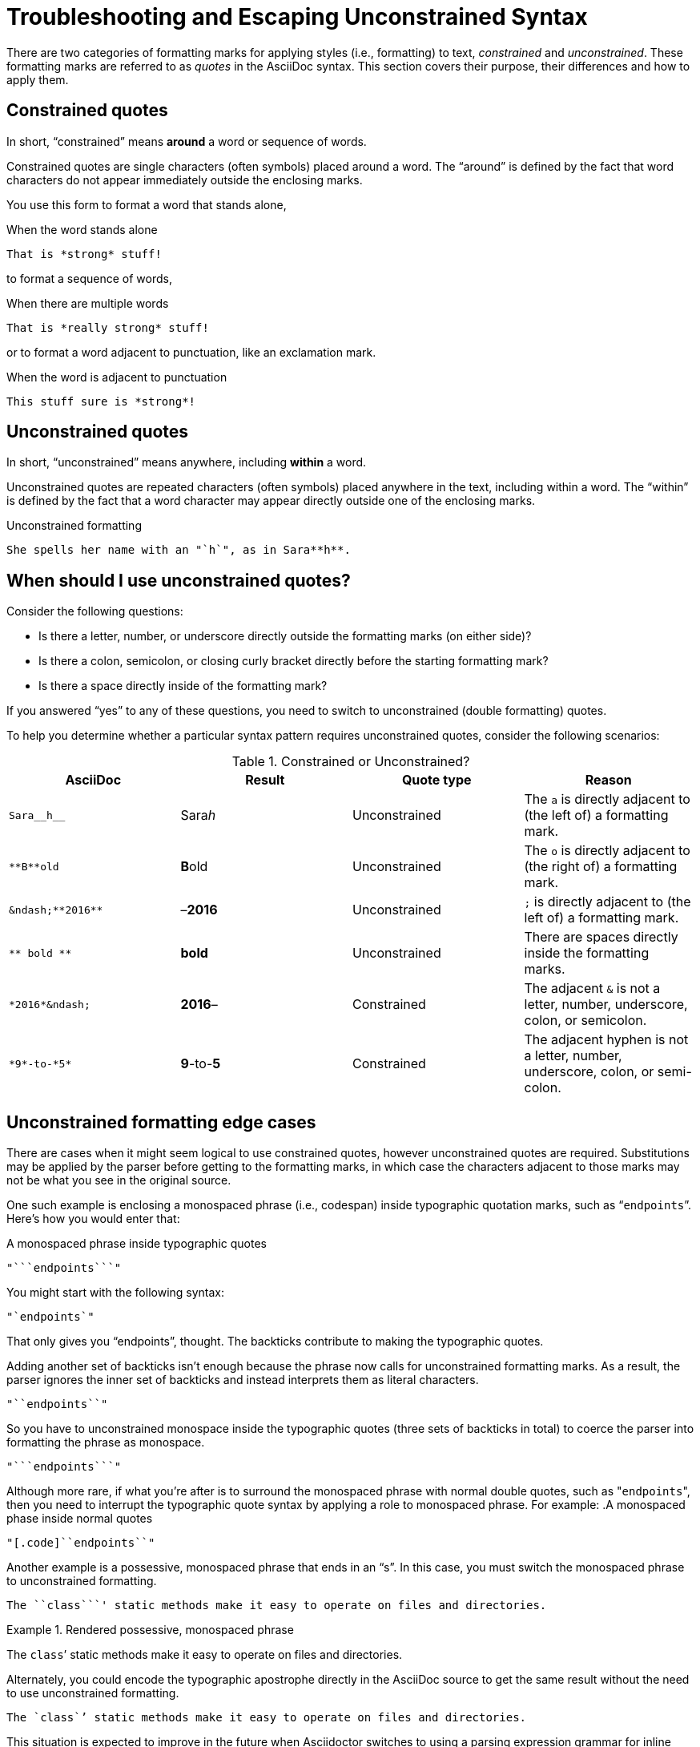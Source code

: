 = Troubleshooting and Escaping Unconstrained Syntax

There are two categories of formatting marks for applying styles (i.e., formatting) to text, _constrained_ and _unconstrained_.
These formatting marks are referred to as _quotes_ in the AsciiDoc syntax.
This section covers their purpose, their differences and how to apply them.

== Constrained quotes

In short, "`constrained`" means *around* a word or sequence of words.

Constrained quotes are single characters (often symbols) placed around a word.
The "`around`" is defined by the fact that word characters do not appear immediately outside the enclosing marks.

You use this form to format a word that stands alone,

.When the word stands alone
[source]
----
That is *strong* stuff!
----

to format a sequence of words,

.When there are multiple words
[source]
----
That is *really strong* stuff!
----

or to format a word adjacent to punctuation, like an exclamation mark.

.When the word is adjacent to punctuation
[source]
----
This stuff sure is *strong*!
----

== Unconstrained quotes

In short, "`unconstrained`" means anywhere, including *within* a word.

Unconstrained quotes are repeated characters (often symbols) placed anywhere in the text, including within a word.
The "`within`" is defined by the fact that a word character may appear directly outside one of the enclosing marks.

.Unconstrained formatting
[source]
----
She spells her name with an "`h`", as in Sara**h**.
----

== When should I use unconstrained quotes?

Consider the following questions:

* Is there a letter, number, or underscore directly outside the formatting marks (on either side)?
* Is there a colon, semicolon, or closing curly bracket directly before the starting formatting mark?
* Is there a space directly inside of the formatting mark?

If you answered "`yes`" to any of these questions, you need to switch to unconstrained (double formatting) quotes.

To help you determine whether a particular syntax pattern requires unconstrained quotes, consider the following scenarios:

.Constrained or Unconstrained?
[#constrained-or-unconstrained,cols=4*]
|===
|AsciiDoc |Result |Quote type |Reason

|`+Sara__h__+`
|Sara__h__
|Unconstrained
|The `a` is directly adjacent to (the left of) a formatting mark.

|`+**B**old+`
|**B**old
|Unconstrained
|The `o` is directly adjacent to (the right of) a formatting mark.

|`+&ndash;**2016**+`
|&ndash;**2016**
|Unconstrained
|`;` is directly adjacent to (the left of) a formatting mark.

|`+** bold **+`
|** bold **
|Unconstrained
|There are spaces directly inside the formatting marks.

|`+*2016*&ndash;+`
|*2016*&ndash;
|Constrained
|The adjacent `&` is not a letter, number, underscore, colon, or semicolon.

|`+*9*-to-*5*+`
|*9*-to-*5*
|Constrained
|The adjacent hyphen is not a letter, number, underscore, colon, or semi-colon.
|===

== Unconstrained formatting edge cases

There are cases when it might seem logical to use constrained quotes, however unconstrained quotes are required.
Substitutions may be applied by the parser before getting to the formatting marks, in which case the characters adjacent to those marks may not be what you see in the original source.

One such example is enclosing a monospaced phrase (i.e., codespan) inside typographic quotation marks, such as "```endpoints```".
Here's how you would enter that:

.A monospaced phrase inside typographic quotes
[source]
----
"```endpoints```"
----

You might start with the following syntax:

[source]
----
"`endpoints`"
----

That only gives you "`endpoints`", thought.
The backticks contribute to making the typographic quotes.

Adding another set of backticks isn't enough because the phrase now calls for unconstrained formatting marks.
As a result, the parser ignores the inner set of backticks and instead interprets them as literal characters.

[source]
----
"``endpoints``"
----

So you have to unconstrained monospace inside the typographic quotes (three sets of backticks in total) to coerce the parser into formatting the phrase as monospace.

[source]
----
"```endpoints```"
----

Although more rare, if what you're after is to surround the monospaced phrase with normal double quotes, such as "[.code]``endpoints``", then you need to interrupt the typographic quote syntax by applying a role to monospaced phrase.
For example:
.A monospaced phase inside normal quotes
[source]
----
"[.code]``endpoints``"
----

Another example is a possessive, monospaced phrase that ends in an "`s`".
In this case, you must switch the monospaced phrase to unconstrained formatting.

[source]
----
The ``class```' static methods make it easy to operate on files and directories.
----

.Rendered possessive, monospaced phrase
====
The ``class```' static methods make it easy to operate on files and directories.
====

Alternately, you could encode the typographic apostrophe directly in the AsciiDoc source to get the same result without the need to use unconstrained formatting.

[source]
----
The `class`’ static methods make it easy to operate on files and directories.
----

This situation is expected to improve in the future when Asciidoctor switches to using a parsing expression grammar for inline formatting instead of the current regular expression-based strategy.
For details, follow https://github.com/asciidoctor/asciidoctor/issues/61[issue #61].

== Escaping unconstrained formatting syntax

Unconstrained quotes are meant to match anywhere in the text, context free.
However, that means you catch them formatting when you don't intend them to.
Admittedly, these symbols are a bit tricky to type literally when the content calls for it.
But being able to do so is just a matter of knowing the tricks, which this section will cover.

Let's assume you are typing the following two lines:

----
The __kernel qualifier can be used with the __attribute__ keyword...

#`CB###2`# and #`CB###3`#
----

In the first sentence, you aren't looking for any text formatting, but you're certainly going to get it.
Double underscore is an unconstrained formatting mark.
In the second sentence, you might expect `+CB###2+` and `+CB###3+` to be formatted in monospace and highlighted.
However, what you get is a scrambled mess.
The mix of constrained and unconstrained formatting marks in the line is ambiguous.

There are two (reliable) solutions for escaping unconstrained formatting marks:

* Use an attribute reference to insert the unconstrained formatting mark verbatim
* Wrap the text you don't want formatted in an inline passthrough

The attribute reference is preferred because it's the easiest to read:

----
:dbl_: __
:3H: ###

The {dbl_}kernel qualifier can be used with the {dbl_}attribute{dbl_} keyword...

#`CB{3H}2`# and #`CB{3H}3`#
----

This works because attribute expansion is performed _after_ text formatting (i.e., quotes substitution) under normal substitution order.
(Recall that backticks around text format the text in monospace but permit the use of attribute references).

Here's how you'd write these lines using the inline passthrough to escape the unconstrained formatting marks instead:

----
The +__kernel+ qualifier can be used with the +__attribute__+ keyword...

#`+CB###2+`# and #`+CB###3+`#
----

Notice the addition of the plus symbols.
That's the closest thing to a text formatting escape.
Everything between the plus symbols is escaped from interpolation (attribute references, text formatting, etc.).
However, the text still receives proper output escaping for HTML (e.g., `<` becomes `\&lt;`).

The enclosure `pass:[`+TEXT+`]` (text enclosed in pluses surrounded by backticks) is a special formatting combination in Asciidoctor.
It means to format TEXT as monospace, but don't interpolate formatting marks or attribute references in TEXT.
It's roughly equivalent to Markdown's backticks.
Since AsciiDoc offers more advanced formatting, the double enclosure is necessary.

The more brute-force solution to the inline passthrough approach is to use the pass:q[`pass:c[\]`] macro, which is a more verbose (and flexible) version of the plus formatting marks.

----
The pass:c[__kernel] qualifier can be used with the pass:c[__attribute__] keyword...

#`pass:c[CB###2]`# and #`pass:c[CB###3]`#
----

As you can see, however, the macro is not quite as elegant or concise.
In case you're wondering, the c in the target slot of the pass:q[`pass:c[\]`] macro applies output escaping for HTML.
Though not always required, it's best to include this flag so you don't forget to when it is needed.

Backslashes for escaping aren't very reliable in AsciiDoc.
While they can be used, they have to be placed so strategically that they are rather finicky.

